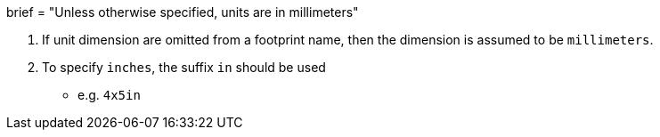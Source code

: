 +++
brief = "Unless otherwise specified, units are in millimeters"
+++

1. If unit dimension are omitted from a footprint name, then the dimension is assumed to be `millimeters`.
1. To specify `inches`, the suffix `in` should be used
  * e.g. `4x5in`